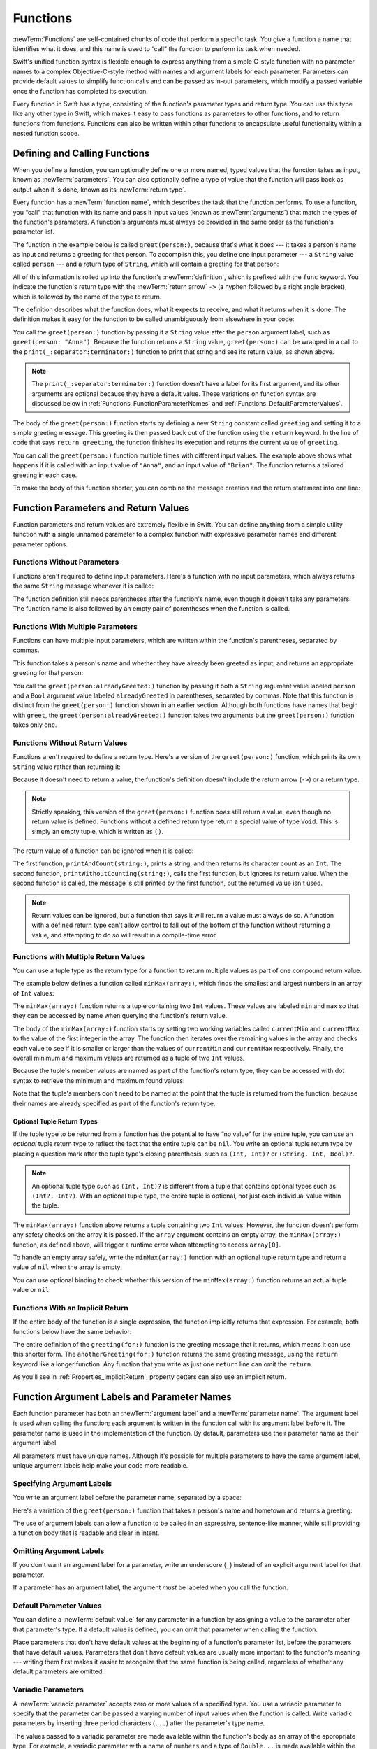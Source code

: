 Functions
=========

:newTerm:`Functions` are self-contained chunks of code that perform a specific task.
You give a function a name that identifies what it does,
and this name is used to “call” the function to perform its task when needed.

Swift's unified function syntax is flexible enough to express anything from
a simple C-style function with no parameter names
to a complex Objective-C-style method
with names and argument labels for each parameter.
Parameters can provide default values to simplify function calls
and can be passed as in-out parameters,
which modify a passed variable once the function has completed its execution.

Every function in Swift has a type,
consisting of the function's parameter types and return type.
You can use this type like any other type in Swift,
which makes it easy to pass functions as parameters to other functions,
and to return functions from functions.
Functions can also be written within other functions
to encapsulate useful functionality within a nested function scope.

.. _Functions_DefiningAndCallingFunctions:

Defining and Calling Functions
------------------------------

When you define a function,
you can optionally define one or more named, typed values that the function takes as input,
known as :newTerm:`parameters`.
You can also optionally define
a type of value that the function will pass back as output when it is done,
known as its :newTerm:`return type`.

Every function has a :newTerm:`function name`,
which describes the task that the function performs.
To use a function, you “call” that function with its name
and pass it input values (known as :newTerm:`arguments`)
that match the types of the function's parameters.
A function's arguments must always be provided in the same order
as the function's parameter list.

The function in the example below is called ``greet(person:)``,
because that's what it does ---
it takes a person's name as input and returns a greeting for that person.
To accomplish this, you define one input parameter ---
a ``String`` value called ``person`` ---
and a return type of ``String``,
which will contain a greeting for that person:

.. testcode:: definingAndCalling

   -> func greet(person: String) -> String {
         let greeting = "Hello, " + person + "!"
         return greeting
      }

All of this information is rolled up into the function's :newTerm:`definition`,
which is prefixed with the ``func`` keyword.
You indicate the function's return type with the :newTerm:`return arrow` ``->``
(a hyphen followed by a right angle bracket),
which is followed by the name of the type to return.

The definition describes what the function does,
what it expects to receive,
and what it returns when it is done.
The definition makes it easy for the function to be called unambiguously
from elsewhere in your code:

.. testcode:: definingAndCalling

   -> print(greet(person: "Anna"))
   <- Hello, Anna!
   -> print(greet(person: "Brian"))
   <- Hello, Brian!

You call the ``greet(person:)`` function
by passing it a ``String`` value after the ``person`` argument label,
such as ``greet(person: "Anna")``.
Because the function returns a ``String`` value,
``greet(person:)`` can be wrapped in a call to the ``print(_:separator:terminator:)`` function
to print that string and see its return value, as shown above.

.. note::

    The ``print(_:separator:terminator:)`` function
    doesn't have a label for its first argument,
    and its other arguments are optional because they have a default value.
    These variations on function syntax are discussed below
    in :ref:`Functions_FunctionParameterNames`
    and :ref:`Functions_DefaultParameterValues`.

The body of the ``greet(person:)`` function starts by
defining a new ``String`` constant called ``greeting``
and setting it to a simple greeting message.
This greeting is then passed back out of the function using the ``return`` keyword.
In the line of code that says ``return greeting``,
the function finishes its execution and returns the current value of ``greeting``.

You can call the ``greet(person:)`` function multiple times with different input values.
The example above shows what happens if it is called with an input value of ``"Anna"``,
and an input value of ``"Brian"``.
The function returns a tailored greeting in each case.

To make the body of this function shorter,
you can combine the message creation and the return statement into one line:

.. testcode:: definingAndCalling

   -> func greetAgain(person: String) -> String {
         return "Hello again, " + person + "!"
      }
   -> print(greetAgain(person: "Anna"))
   <- Hello again, Anna!

.. _Functions_FunctionParametersAndReturnValues:

Function Parameters and Return Values
-------------------------------------

Function parameters and return values are extremely flexible in Swift.
You can define anything from a simple utility function with a single unnamed parameter
to a complex function with expressive parameter names and different parameter options.

.. _Functions_FunctionsWithoutParameters:

Functions Without Parameters
~~~~~~~~~~~~~~~~~~~~~~~~~~~~

Functions aren't required to define input parameters.
Here's a function with no input parameters,
which always returns the same ``String`` message whenever it is called:

.. testcode:: functionsWithoutParameters

   -> func sayHelloWorld() -> String {
         return "hello, world"
      }
   -> print(sayHelloWorld())
   <- hello, world

The function definition still needs parentheses after the function's name,
even though it doesn't take any parameters.
The function name is also followed by
an empty pair of parentheses when the function is called.

.. _Functions_FunctionsWithMultipleInputParameters:

Functions With Multiple Parameters
~~~~~~~~~~~~~~~~~~~~~~~~~~~~~~~~~~

Functions can have multiple input parameters,
which are written within the function's parentheses, separated by commas.

This function takes a person's name
and whether they have already been greeted as input,
and returns an appropriate greeting for that person:

.. testcode:: definingAndCalling

   -> func greet(person: String, alreadyGreeted: Bool) -> String {
          if alreadyGreeted {
              return greetAgain(person: person)
          } else {
              return greet(person: person)
          }
      }
   -> print(greet(person: "Tim", alreadyGreeted: true))
   <- Hello again, Tim!

You call the ``greet(person:alreadyGreeted:)`` function
by passing it both a ``String`` argument value labeled ``person``
and a ``Bool`` argument value labeled ``alreadyGreeted``
in parentheses, separated by commas.
Note that this function is distinct from the ``greet(person:)`` function
shown in an earlier section.
Although both functions have names that begin with ``greet``,
the ``greet(person:alreadyGreeted:)`` function takes two arguments
but the ``greet(person:)`` function takes only one.

.. _Functions_FunctionsWithoutReturnValues:

Functions Without Return Values
~~~~~~~~~~~~~~~~~~~~~~~~~~~~~~~

Functions aren't required to define a return type.
Here's a version of the ``greet(person:)`` function,
which prints its own ``String`` value rather than returning it:

.. testcode:: functionsWithoutReturnValues

   -> func greet(person: String) {
         print("Hello, \(person)!")
      }
   -> greet(person: "Dave")
   <- Hello, Dave!

Because it doesn't need to return a value,
the function's definition doesn't include the return arrow (``->``)
or a return type.

.. note::

   Strictly speaking, this version of the ``greet(person:)`` function *does* still return a value,
   even though no return value is defined.
   Functions without a defined return type return a special value of type ``Void``.
   This is simply an empty tuple,
   which is written as ``()``.

The return value of a function can be ignored when it is called:

.. testcode:: functionsWithoutReturnValues

   -> func printAndCount(string: String) -> Int {
         print(string)
         return string.count
      }
   -> func printWithoutCounting(string: String) {
         let _ = printAndCount(string: string)
      }
   >> let a =
   -> printAndCount(string: "hello, world")
   << hello, world
   >> assert(a == 12)
   // prints "hello, world" and returns a value of 12
   -> printWithoutCounting(string: "hello, world")
   << hello, world
   // prints "hello, world" but doesn't return a value

.. Rewrite the above to avoid bare expressions.
   Tracking bug is <rdar://problem/35301593>

The first function, ``printAndCount(string:)``,
prints a string, and then returns its character count as an ``Int``.
The second function, ``printWithoutCounting(string:)``,
calls the first function, but ignores its return value.
When the second function is called,
the message is still printed by the first function,
but the returned value isn't used.

.. note::

   Return values can be ignored,
   but a function that says it will return a value must always do so.
   A function with a defined return type
   can't allow control to fall out of the bottom of the function
   without returning a value,
   and attempting to do so will result in a compile-time error.

.. FIXME Unless the function is marked @discardableResult,
   ignoring its return value triggers a compile-time warning.

.. _Functions_FunctionsWithMultipleReturnValues:

Functions with Multiple Return Values
~~~~~~~~~~~~~~~~~~~~~~~~~~~~~~~~~~~~~

You can use a tuple type as the return type for a function
to return multiple values as part of one compound return value.

The example below defines a function called ``minMax(array:)``,
which finds the smallest and largest numbers in an array of ``Int`` values:

.. testcode:: tupleTypesAsReturnTypes

   -> func minMax(array: [Int]) -> (min: Int, max: Int) {
         var currentMin = array[0]
         var currentMax = array[0]
         for value in array[1..<array.count] {
            if value < currentMin {
               currentMin = value
            } else if value > currentMax {
               currentMax = value
            }
         }
         return (currentMin, currentMax)
      }

The ``minMax(array:)`` function returns a tuple containing two ``Int`` values.
These values are labeled ``min`` and ``max``
so that they can be accessed by name when querying the function's return value.

The body of the ``minMax(array:)`` function starts by setting
two working variables called ``currentMin`` and ``currentMax``
to the value of the first integer in the array.
The function then iterates over the remaining values in the array
and checks each value to see if it is smaller or larger than
the values of ``currentMin`` and ``currentMax`` respectively.
Finally, the overall minimum and maximum values are returned as
a tuple of two ``Int`` values.

Because the tuple's member values are named as part of the function's return type,
they can be accessed with dot syntax to retrieve the minimum and maximum found values:

.. testcode:: tupleTypesAsReturnTypes

   -> let bounds = minMax(array: [8, -6, 2, 109, 3, 71])
   -> print("min is \(bounds.min) and max is \(bounds.max)")
   <- min is -6 and max is 109

Note that the tuple's members don't need to be named
at the point that the tuple is returned from the function,
because their names are already specified as part of the function's return type.

.. _Functions_OptionalTupleReturnTypes:

Optional Tuple Return Types
+++++++++++++++++++++++++++

If the tuple type to be returned from a function
has the potential to have “no value” for the entire tuple,
you can use an *optional* tuple return type to reflect the fact that
the entire tuple can be ``nil``.
You write an optional tuple return type by placing a question mark
after the tuple type's closing parenthesis,
such as ``(Int, Int)?`` or ``(String, Int, Bool)?``.

.. note::

   An optional tuple type such as ``(Int, Int)?``
   is different from a tuple that contains optional types
   such as ``(Int?, Int?)``.
   With an optional tuple type, the entire tuple is optional,
   not just each individual value within the tuple.

The ``minMax(array:)`` function above returns a tuple containing two ``Int`` values.
However, the function doesn't perform any safety checks on the array it is passed.
If the ``array`` argument contains an empty array,
the ``minMax(array:)`` function, as defined above,
will trigger a runtime error when attempting to access ``array[0]``.

To handle an empty array safely,
write the ``minMax(array:)`` function with an optional tuple return type
and return a value of ``nil`` when the array is empty:

.. testcode:: tupleTypesAsReturnTypes2

   -> func minMax(array: [Int]) -> (min: Int, max: Int)? {
         if array.isEmpty { return nil }
         var currentMin = array[0]
         var currentMax = array[0]
         for value in array[1..<array.count] {
            if value < currentMin {
               currentMin = value
            } else if value > currentMax {
               currentMax = value
            }
         }
         return (currentMin, currentMax)
      }

You can use optional binding to check whether this version of the ``minMax(array:)`` function
returns an actual tuple value or ``nil``:

.. testcode:: tupleTypesAsReturnTypes2

   -> if let bounds = minMax(array: [8, -6, 2, 109, 3, 71]) {
         print("min is \(bounds.min) and max is \(bounds.max)")
      }
   <- min is -6 and max is 109

.. _Functions_ImplicitReturns:

Functions With an Implicit Return
~~~~~~~~~~~~~~~~~~~~~~~~~~~~~~~~~

If the entire body of the function is a single expression,
the function implicitly returns that expression.
For example,
both functions below have the same behavior:

.. testcode:: implicit-func-return

   -> func greeting(for person: String) -> String {
         "Hello, " + person + "!"
      }
   -> print(greeting(for: "Dave"))
   <- Hello, Dave!
   ---
   -> func anotherGreeting(for person: String) -> String {
         return "Hello, " + person + "!"
      }
   -> print(anotherGreeting(for: "Dave"))
   <- Hello, Dave!

The entire definition of the ``greeting(for:)`` function
is the greeting message that it returns,
which means it can use this shorter form.
The ``anotherGreeting(for:)`` function returns the same greeting message,
using the ``return`` keyword like a longer function.
Any function that you write as just one ``return`` line can omit the ``return``.

As you'll see in :ref:`Properties_ImplicitReturn`,
property getters can also use an implicit return.

.. _Functions_FunctionParameterNames:

Function Argument Labels and Parameter Names
--------------------------------------------

Each function parameter has both an :newTerm:`argument label`
and a :newTerm:`parameter name`.
The argument label is used when calling the function;
each argument is written in the function call with its argument label before it.
The parameter name is used in the implementation of the function.
By default, parameters
use their parameter name as their argument label.

.. testcode:: functionParameterNames

   -> func someFunction(firstParameterName: Int, secondParameterName: Int) {
         // In the function body, firstParameterName and secondParameterName
         // refer to the argument values for the first and second parameters.
      }
   -> someFunction(firstParameterName: 1, secondParameterName: 2)

All parameters must have unique names.
Although it's possible for multiple parameters
to have the same argument label,
unique argument labels help make your code more readable.

.. assertion:: non-unique-external-name

   -> func foo(external a: Int, external b: Int) {}
   -> foo(external: 7, external: 12)

.. _Functions_ExternalParameterNames:

Specifying Argument Labels
~~~~~~~~~~~~~~~~~~~~~~~~~~

You write an argument label before the parameter name,
separated by a space:

.. testcode:: externalParameterNames

   -> func someFunction(argumentLabel parameterName: Int) {
         // In the function body, parameterName refers to the argument value
         // for that parameter.
      }

Here's a variation of the ``greet(person:)`` function
that takes a person's name and hometown
and returns a greeting:

.. testcode:: externalParameterNames

   -> func greet(person: String, from hometown: String) -> String {
          return "Hello \(person)!  Glad you could visit from \(hometown)."
      }
   -> print(greet(person: "Bill", from: "Cupertino"))
   <- Hello Bill!  Glad you could visit from Cupertino.

The use of argument labels can allow a function
to be called in an expressive, sentence-like manner,
while still providing a function body that is readable and clear in intent.

.. _Functions_OmittingParameterNames:

Omitting Argument Labels
~~~~~~~~~~~~~~~~~~~~~~~~

If you don't want an argument label for a parameter,
write an underscore (``_``) instead of an explicit argument label for that parameter.

.. testcode:: omittedExternalParameterNames

   -> func someFunction(_ firstParameterName: Int, secondParameterName: Int) {
         // In the function body, firstParameterName and secondParameterName
         // refer to the argument values for the first and second parameters.
      }
   -> someFunction(1, secondParameterName: 2)

If a parameter has an argument label,
the argument *must* be labeled when you call the function.

.. _Functions_DefaultParameterValues:

Default Parameter Values
~~~~~~~~~~~~~~~~~~~~~~~~

You can define a :newTerm:`default value` for any parameter in a function
by assigning a value to the parameter after that parameter's type.
If a default value is defined, you can omit that parameter when calling the function.

.. testcode:: omittedExternalParameterNames

   -> func someFunction(parameterWithoutDefault: Int, parameterWithDefault: Int = 12) {
         // If you omit the second argument when calling this function, then
         // the value of parameterWithDefault is 12 inside the function body.
      }
   -> someFunction(parameterWithoutDefault: 3, parameterWithDefault: 6) // parameterWithDefault is 6
   -> someFunction(parameterWithoutDefault: 4) // parameterWithDefault is 12

Place parameters that don't have default values
at the beginning of a function's parameter list,
before the parameters that have default values.
Parameters that don't have default values
are usually more important to the function's meaning ---
writing them first makes it easier to recognize
that the same function is being called,
regardless of whether any default parameters are omitted.

.. _Functions_VariadicParameters:

Variadic Parameters
~~~~~~~~~~~~~~~~~~~

A :newTerm:`variadic parameter` accepts zero or more values of a specified type.
You use a variadic parameter to specify that the parameter can be passed
a varying number of input values when the function is called.
Write variadic parameters by inserting three period characters (``...``)
after the parameter's type name.

The values passed to a variadic parameter are made available within the function's body
as an array of the appropriate type.
For example, a variadic parameter with a name of ``numbers`` and a type of ``Double...``
is made available within the function's body as
a constant array called ``numbers`` of type ``[Double]``.

The example below calculates the :newTerm:`arithmetic mean`
(also known as the :newTerm:`average`) for a list of numbers of any length:

.. testcode:: variadicParameters

   -> func arithmeticMean(_ numbers: Double...) -> Double {
         var total: Double = 0
         for number in numbers {
            total += number
         }
         return total / Double(numbers.count)
      }
   >> let r0 =
   -> arithmeticMean(1, 2, 3, 4, 5)
   /> returns \(r0), which is the arithmetic mean of these five numbers
   </ returns 3.0, which is the arithmetic mean of these five numbers
   >> let r1 =
   -> arithmeticMean(3, 8.25, 18.75)
   /> returns \(r1), which is the arithmetic mean of these three numbers
   </ returns 10.0, which is the arithmetic mean of these three numbers

.. Rewrite the above to avoid bare expressions.
   Tracking bug is <rdar://problem/35301593>


.. note::

   A function may have at most one variadic parameter.

.. _Functions_InOutParameters:

In-Out Parameters
~~~~~~~~~~~~~~~~~

Function parameters are constants by default.
Trying to change the value of a function parameter
from within the body of that function results in a compile-time error.
This means that you can't change the value of a parameter by mistake.
If you want a function to modify a parameter's value,
and you want those changes to persist after the function call has ended,
define that parameter as an :newTerm:`in-out parameter` instead.

You write an in-out parameter by placing the ``inout`` keyword
right before a parameter's type.
An in-out parameter has a value that is passed *in* to the function,
is modified by the function,
and is passed back *out* of the function to replace the original value.
For a detailed discussion of the behavior of in-out parameters
and associated compiler optimizations,
see :ref:`Declarations_InOutParameters`.

You can only pass a variable as the argument for an in-out parameter.
You can't pass a constant or a literal value as the argument,
because constants and literals can't be modified.
You place an ampersand (``&``) directly before a variable's name
when you pass it as an argument to an in-out parameter,
to indicate that it can be modified by the function.

.. note::

   In-out parameters can't have default values,
   and variadic parameters can't be marked as ``inout``.

Here's an example of a function called ``swapTwoInts(_:_:)``,
which has two in-out integer parameters called ``a`` and ``b``:

.. testcode:: inoutParameters

   -> func swapTwoInts(_ a: inout Int, _ b: inout Int) {
         let temporaryA = a
         a = b
         b = temporaryA
      }

The ``swapTwoInts(_:_:)`` function simply swaps the value of ``b`` into ``a``,
and the value of ``a`` into ``b``.
The function performs this swap by storing the value of ``a`` in
a temporary constant called ``temporaryA``, assigning the value of ``b`` to ``a``,
and then assigning ``temporaryA`` to ``b``.

You can call the ``swapTwoInts(_:_:)`` function with two variables of type ``Int``
to swap their values.
Note that the names of ``someInt`` and ``anotherInt`` are prefixed with an ampersand
when they are passed to the ``swapTwoInts(_:_:)`` function:

.. testcode:: inoutParameters

   -> var someInt = 3
   -> var anotherInt = 107
   -> swapTwoInts(&someInt, &anotherInt)
   -> print("someInt is now \(someInt), and anotherInt is now \(anotherInt)")
   <- someInt is now 107, and anotherInt is now 3

The example above shows that
the original values of ``someInt`` and ``anotherInt``
are modified by the ``swapTwoInts(_:_:)`` function,
even though they were originally defined outside of the function.

.. note::

   In-out parameters aren't the same as returning a value from a function.
   The ``swapTwoInts`` example above doesn't define a return type or return a value,
   but it still modifies the values of ``someInt`` and ``anotherInt``.
   In-out parameters are an alternative way for a function to have an effect
   outside of the scope of its function body.

.. TODO: you can pass a subproperty of something as an inout reference.
   Would be great to show an example of this as a way to avoid temporary variables.

.. _Functions_FunctionTypes:

Function Types
--------------

Every function has a specific :newTerm:`function type`,
made up of the parameter types and the return type of the function.

For example:

.. testcode:: functionTypes

   -> func addTwoInts(_ a: Int, _ b: Int) -> Int {
         return a + b
      }
   >> print(type(of: addTwoInts))
   << (Int, Int) -> Int
   -> func multiplyTwoInts(_ a: Int, _ b: Int) -> Int {
         return a * b
      }
   >> print(type(of: multiplyTwoInts))
   << (Int, Int) -> Int

This example defines two simple mathematical functions
called ``addTwoInts`` and ``multiplyTwoInts``.
These functions each take two ``Int`` values,
and return an ``Int`` value, which is the result of
performing an appropriate mathematical operation.

The type of both of these functions is ``(Int, Int) -> Int``.
This can be read as:

“A function that has two parameters, both of type ``Int``,
and that returns a value of type ``Int``.”

Here's another example, for a function with no parameters or return value:

.. testcode:: functionTypes

   -> func printHelloWorld() {
         print("hello, world")
      }
   >> print(type(of: printHelloWorld))
   << () -> ()

The type of this function is ``() -> Void``,
or “a function that has no parameters, and returns ``Void``.”

.. _Functions_UsingFunctionTypes:

Using Function Types
~~~~~~~~~~~~~~~~~~~~

You use function types just like any other types in Swift.
For example, you can define a constant or variable to be of a function type
and assign an appropriate function to that variable:

.. testcode:: functionTypes

   -> var mathFunction: (Int, Int) -> Int = addTwoInts

This can be read as:

“Define a variable called ``mathFunction``,
which has a type of ‘a function that takes two ``Int`` values,
and returns an ``Int`` value.’
Set this new variable to refer to the function called ``addTwoInts``.”

The ``addTwoInts(_:_:)`` function has the same type as the ``mathFunction`` variable,
and so this assignment is allowed by Swift's type-checker.

You can now call the assigned function with the name ``mathFunction``:

.. testcode:: functionTypes

   -> print("Result: \(mathFunction(2, 3))")
   <- Result: 5

A different function with the same matching type can be assigned to the same variable,
in the same way as for nonfunction types:

.. testcode:: functionTypes

   -> mathFunction = multiplyTwoInts
   -> print("Result: \(mathFunction(2, 3))")
   <- Result: 6

As with any other type,
you can leave it to Swift to infer the function type
when you assign a function to a constant or variable:

.. testcode:: functionTypes

   -> let anotherMathFunction = addTwoInts
   >> print(type(of: anotherMathFunction))
   << (Int, Int) -> Int
   // anotherMathFunction is inferred to be of type (Int, Int) -> Int

.. TODO: talk about defining typealiases for function types somewhere?

.. _Functions_FunctionTypesAsParameterTypes:

Function Types as Parameter Types
~~~~~~~~~~~~~~~~~~~~~~~~~~~~~~~~~

You can use a function type such as ``(Int, Int) -> Int``
as a parameter type for another function.
This enables you to leave some aspects of a function's implementation
for the function's caller to provide when the function is called.

Here's an example to print the results of the math functions from above:

.. testcode:: functionTypes

   -> func printMathResult(_ mathFunction: (Int, Int) -> Int, _ a: Int, _ b: Int) {
         print("Result: \(mathFunction(a, b))")
      }
   -> printMathResult(addTwoInts, 3, 5)
   <- Result: 8

This example defines a function called ``printMathResult(_:_:_:)``, which has three parameters.
The first parameter is called ``mathFunction``, and is of type ``(Int, Int) -> Int``.
You can pass any function of that type as the argument for this first parameter.
The second and third parameters are called ``a`` and ``b``, and are both of type ``Int``.
These are used as the two input values for the provided math function.

When ``printMathResult(_:_:_:)`` is called,
it is passed the ``addTwoInts(_:_:)`` function, and the integer values ``3`` and ``5``.
It calls the provided function with the values ``3`` and ``5``, and prints the result of ``8``.

The role of ``printMathResult(_:_:_:)`` is to print the result of
a call to a math function of an appropriate type.
It doesn't matter what that function's implementation actually does ---
it matters only that the function is of the correct type.
This enables ``printMathResult(_:_:_:)`` to hand off some of its functionality
to the caller of the function in a type-safe way.

.. _Functions_FunctionTypesAsReturnTypes:

Function Types as Return Types
~~~~~~~~~~~~~~~~~~~~~~~~~~~~~~

You can use a function type as the return type of another function.
You do this by writing a complete function type
immediately after the return arrow (``->``) of the returning function.

The next example defines two simple functions called ``stepForward(_:)`` and ``stepBackward(_:)``.
The ``stepForward(_:)`` function returns a value one more than its input value,
and the ``stepBackward(_:)`` function returns a value one less than its input value.
Both functions have a type of ``(Int) -> Int``:

.. testcode:: functionTypes

   -> func stepForward(_ input: Int) -> Int {
         return input + 1
      }
   -> func stepBackward(_ input: Int) -> Int {
         return input - 1
      }

Here's a function called ``chooseStepFunction(backward:)``,
whose return type is ``(Int) -> Int``.
The ``chooseStepFunction(backward:)`` function returns the ``stepForward(_:)`` function
or the ``stepBackward(_:)`` function based on a Boolean parameter called ``backward``:

.. testcode:: functionTypes

   -> func chooseStepFunction(backward: Bool) -> (Int) -> Int {
         return backward ? stepBackward : stepForward
      }

You can now use ``chooseStepFunction(backward:)`` to obtain a function
that will step in one direction or the other:

.. testcode:: functionTypes

   -> var currentValue = 3
   -> let moveNearerToZero = chooseStepFunction(backward: currentValue > 0)
   >> print(type(of: moveNearerToZero))
   << (Int) -> Int
   // moveNearerToZero now refers to the stepBackward() function

The example above determines whether a positive or negative step is needed
to move a variable called ``currentValue`` progressively closer to zero.
``currentValue`` has an initial value of ``3``,
which means that ``currentValue > 0`` returns ``true``,
causing ``chooseStepFunction(backward:)`` to return the ``stepBackward(_:)`` function.
A reference to the returned function is stored in a constant called ``moveNearerToZero``.

Now that ``moveNearerToZero`` refers to the correct function,
it can be used to count to zero:

.. testcode:: functionTypes

   -> print("Counting to zero:")
   </ Counting to zero:
   -> while currentValue != 0 {
         print("\(currentValue)... ")
         currentValue = moveNearerToZero(currentValue)
      }
   -> print("zero!")
   </ 3...
   </ 2...
   </ 1...
   </ zero!

.. _Functions_NestedFunctions:

Nested Functions
----------------

All of the functions you have encountered so far in this chapter
have been examples of :newTerm:`global functions`, which are defined at a global scope.
You can also define functions inside the bodies of other functions,
known as :newTerm:`nested functions`.

Nested functions are hidden from the outside world by default,
but can still be called and used by their enclosing function.
An enclosing function can also return one of its nested functions
to allow the nested function to be used in another scope.

You can rewrite the ``chooseStepFunction(backward:)`` example above
to use and return nested functions:

.. testcode:: nestedFunctions

   -> func chooseStepFunction(backward: Bool) -> (Int) -> Int {
         func stepForward(input: Int) -> Int { return input + 1 }
         func stepBackward(input: Int) -> Int { return input - 1 }
         return backward ? stepBackward : stepForward
      }
   -> var currentValue = -4
   -> let moveNearerToZero = chooseStepFunction(backward: currentValue > 0)
   >> print(type(of: moveNearerToZero))
   << (Int) -> Int
   // moveNearerToZero now refers to the nested stepForward() function
   -> while currentValue != 0 {
         print("\(currentValue)... ")
         currentValue = moveNearerToZero(currentValue)
      }
   -> print("zero!")
   </ -4...
   </ -3...
   </ -2...
   </ -1...
   </ zero!
